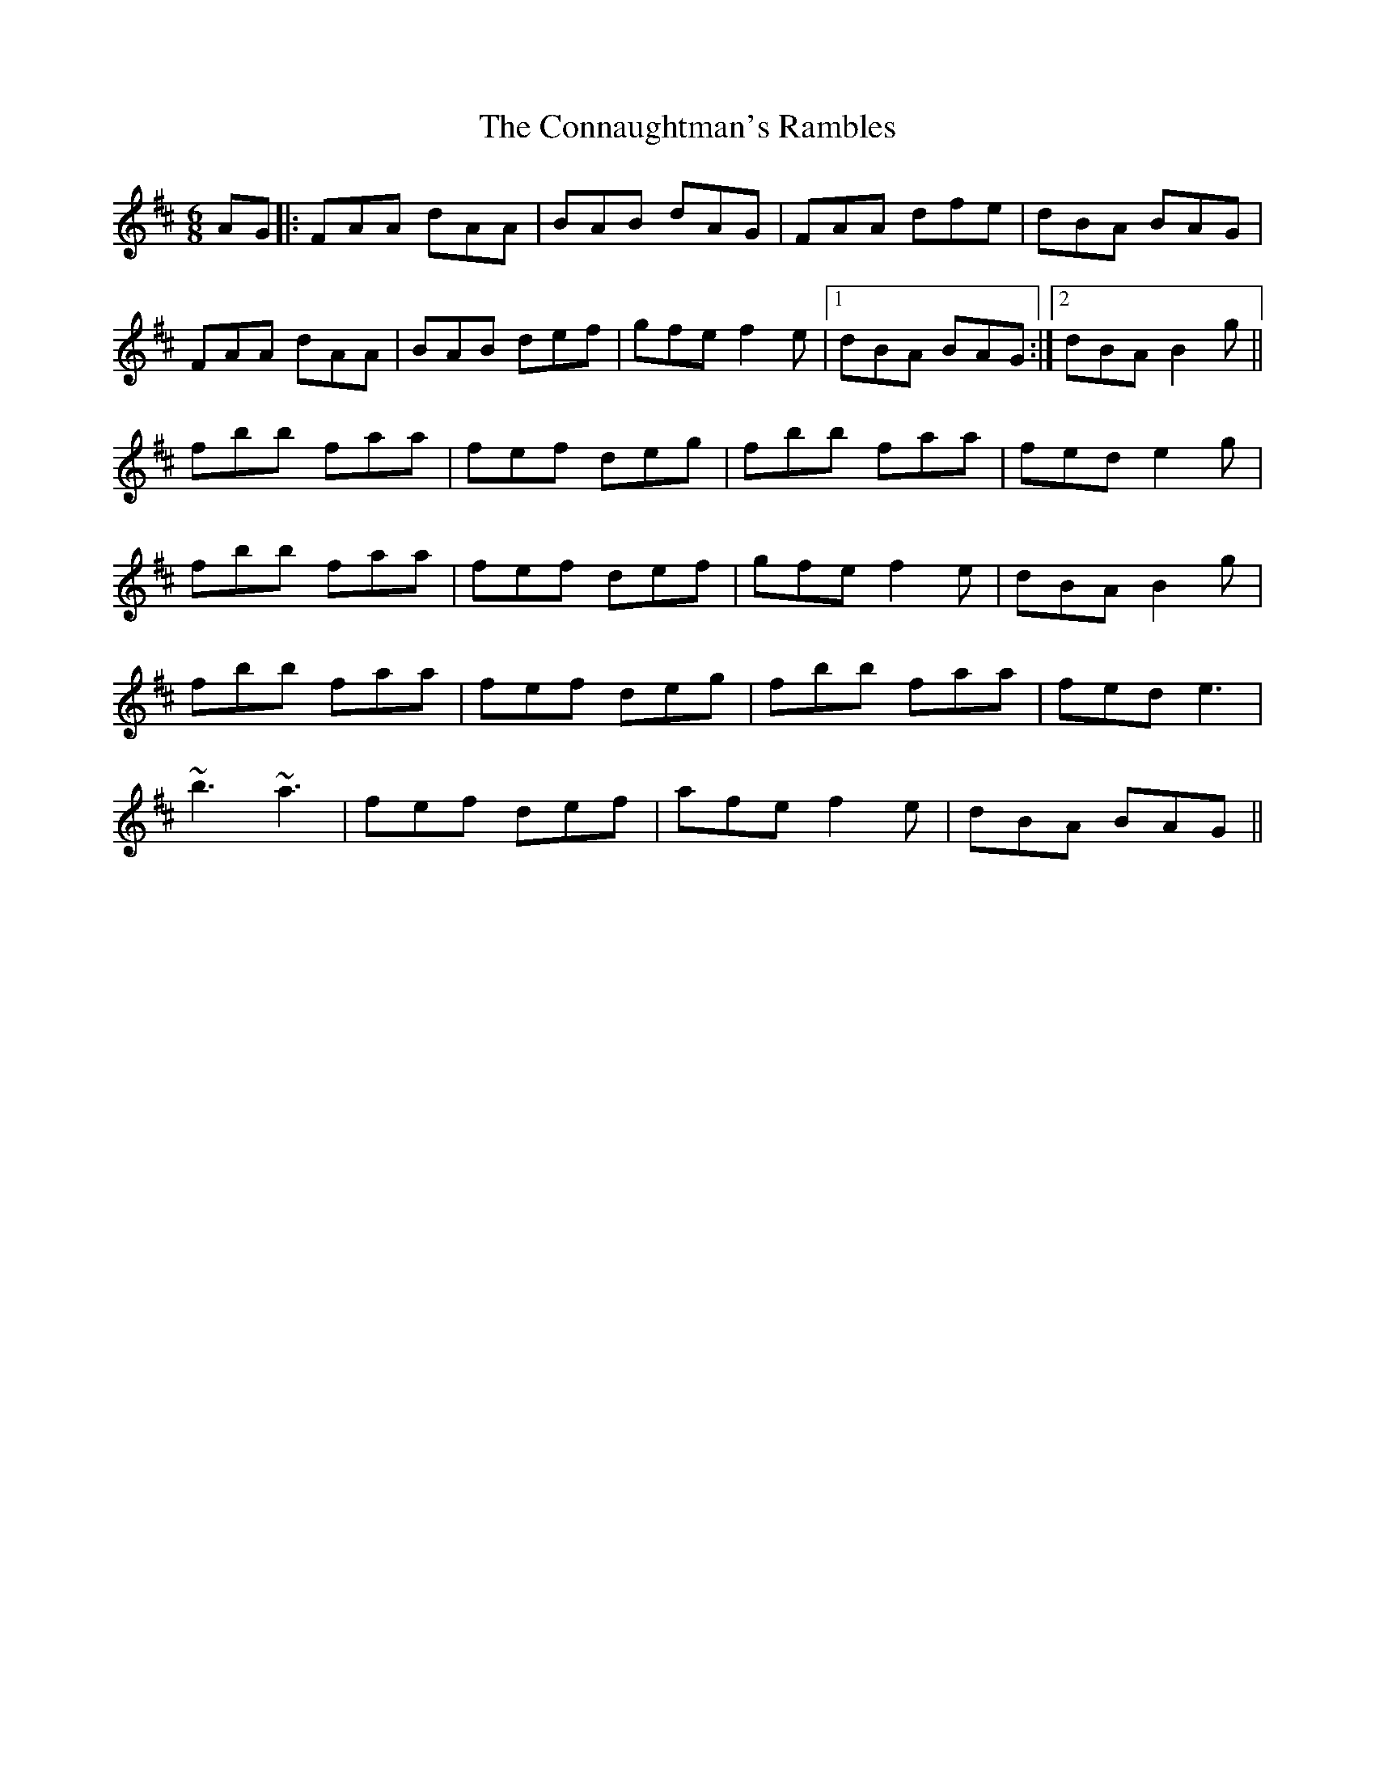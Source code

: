 X: 8006
T: Connaughtman's Rambles, The
R: jig
M: 6/8
K: Dmajor
AG|:FAA dAA|BAB dAG|FAA dfe|dBA BAG|
FAA dAA|BAB def|gfe f2e|1 dBA BAG:|2 dBA B2g||
fbb faa|fef deg|fbb faa|fed e2g|
fbb faa|fef def|gfe f2e|dBA B2g|
fbb faa|fef deg|fbb faa|fed e3|
~b3 ~a3|fef def|afe f2e|dBA BAG||

